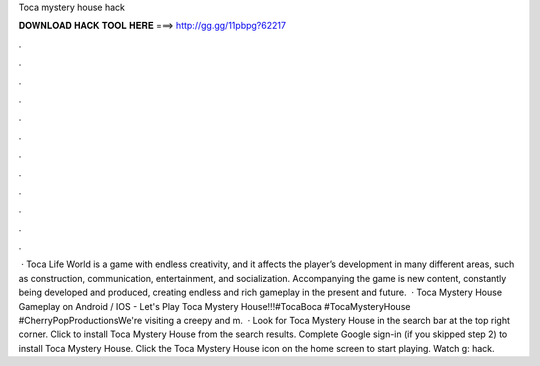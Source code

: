Toca mystery house hack

𝐃𝐎𝐖𝐍𝐋𝐎𝐀𝐃 𝐇𝐀𝐂𝐊 𝐓𝐎𝐎𝐋 𝐇𝐄𝐑𝐄 ===> http://gg.gg/11pbpg?62217

.

.

.

.

.

.

.

.

.

.

.

.

 · Toca Life World is a game with endless creativity, and it affects the player’s development in many different areas, such as construction, communication, entertainment, and socialization. Accompanying the game is new content, constantly being developed and produced, creating endless and rich gameplay in the present and future.  · Toca Mystery House Gameplay on Android / IOS - Let's Play Toca Mystery House!!!#TocaBoca #TocaMysteryHouse #CherryPopProductionsWe're visiting a creepy and m.  · Look for Toca Mystery House in the search bar at the top right corner. Click to install Toca Mystery House from the search results. Complete Google sign-in (if you skipped step 2) to install Toca Mystery House. Click the Toca Mystery House icon on the home screen to start playing. Watch g: hack.